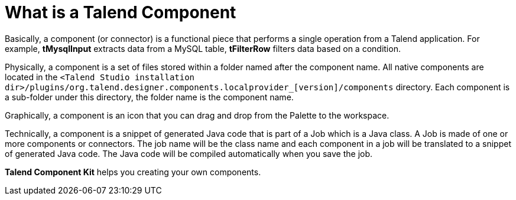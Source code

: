 = What is a Talend Component
:page-partial:

Basically, a component (or connector) is a functional piece that performs a single operation from a Talend application. For example, *tMysqlInput* extracts data from a MySQL table, *tFilterRow* filters data based on a condition.

Physically, a component is a set of files stored within a folder named after the component name. All native components are located in the `<Talend Studio installation dir>/plugins/org.talend.designer.components.localprovider_[version]/components` directory. Each component is a sub-folder under this directory, the folder name is the component name.

Graphically, a component is an icon that you can drag and drop from the Palette to the workspace.

Technically, a component is a snippet of generated Java code that is part of a Job which is a Java class. A Job is made of one or more components or connectors. The job name will be the class name and each component in a job will be translated to a snippet of generated Java code. The Java code will be compiled automatically when you save the job.

*Talend Component Kit* helps you creating your own components.
